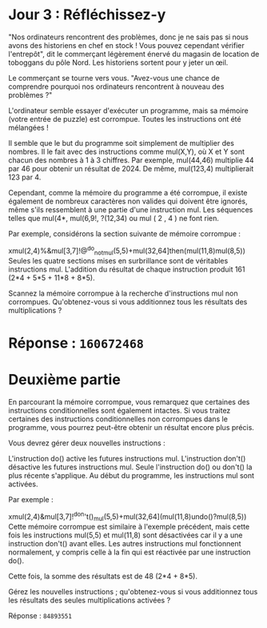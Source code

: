 * Jour 3 : Réfléchissez-y
"Nos ordinateurs rencontrent des problèmes, donc je ne sais pas si nous avons des historiens en chef en stock ! Vous pouvez cependant vérifier l'entrepôt", dit le commerçant légèrement énervé du magasin de location de toboggans du pôle Nord. Les historiens sortent pour y jeter un œil.

Le commerçant se tourne vers vous. "Avez-vous une chance de comprendre pourquoi nos ordinateurs rencontrent à nouveau des problèmes ?"

L'ordinateur semble essayer d'exécuter un programme, mais sa mémoire (votre entrée de puzzle) est corrompue. Toutes les instructions ont été mélangées !

Il semble que le but du programme soit simplement de multiplier des nombres. Il le fait avec des instructions comme mul(X,Y), où X et Y sont chacun des nombres à 1 à 3 chiffres. Par exemple, mul(44,46) multiplie 44 par 46 pour obtenir un résultat de 2024. De même, mul(123,4) multiplierait 123 par 4.

Cependant, comme la mémoire du programme a été corrompue, il existe également de nombreux caractères non valides qui doivent être ignorés, même s'ils ressemblent à une partie d'une instruction mul. Les séquences telles que mul(4*, mul(6,9!, ?(12,34) ou mul ( 2 , 4 ) ne font rien.

Par exemple, considérons la section suivante de mémoire corrompue :

xmul(2,4)%&mul[3,7]!@^do_not_mul(5,5)+mul(32,64]then(mul(11,8)mul(8,5))
Seules les quatre sections mises en surbrillance sont de véritables instructions mul. L'addition du résultat de chaque instruction produit 161 (2*4 + 5*5 + 11*8 + 8*5).

Scannez la mémoire corrompue à la recherche d'instructions mul non corrompues. Qu'obtenez-vous si vous additionnez tous les résultats des multiplications ?

* Réponse : ~160672468~

* Deuxième partie 
En parcourant la mémoire corrompue, vous remarquez que certaines des instructions conditionnelles sont également intactes. Si vous traitez certaines des instructions conditionnelles non corrompues dans le programme, vous pourrez peut-être obtenir un résultat encore plus précis.

Vous devrez gérer deux nouvelles instructions :

L'instruction do() active les futures instructions mul.
L'instruction don't() désactive les futures instructions mul.
Seule l'instruction do() ou don't() la plus récente s'applique. Au début du programme, les instructions mul sont activées.

Par exemple :

xmul(2,4)&mul[3,7]!^don't()_mul(5,5)+mul(32,64](mul(11,8)undo()?mul(8,5))
Cette mémoire corrompue est similaire à l'exemple précédent, mais cette fois les instructions mul(5,5) et mul(11,8) sont désactivées car il y a une instruction don't() avant elles. Les autres instructions mul fonctionnent normalement, y compris celle à la fin qui est réactivée par une instruction do().

Cette fois, la somme des résultats est de 48 (2*4 + 8*5).

Gérez les nouvelles instructions ; qu'obtenez-vous si vous additionnez tous les résultats des seules multiplications activées ?

Réponse : ~84893551~

